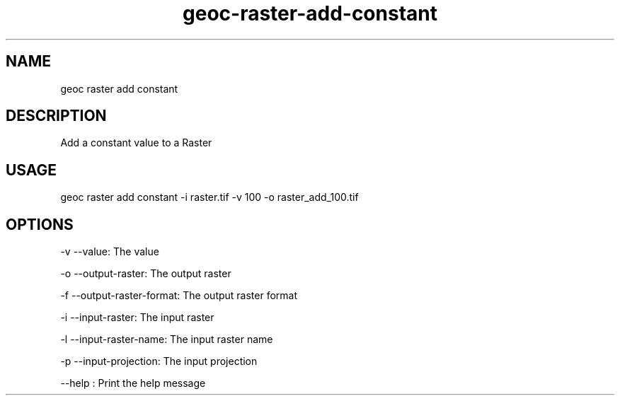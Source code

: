 .TH "geoc-raster-add-constant" "1" "22 December 2014" "version 0.1"
.SH NAME
geoc raster add constant
.SH DESCRIPTION
Add a constant value to a Raster
.SH USAGE
geoc raster add constant -i raster.tif -v 100 -o raster_add_100.tif
.SH OPTIONS
-v --value: The value
.PP
-o --output-raster: The output raster
.PP
-f --output-raster-format: The output raster format
.PP
-i --input-raster: The input raster
.PP
-l --input-raster-name: The input raster name
.PP
-p --input-projection: The input projection
.PP
--help : Print the help message
.PP
